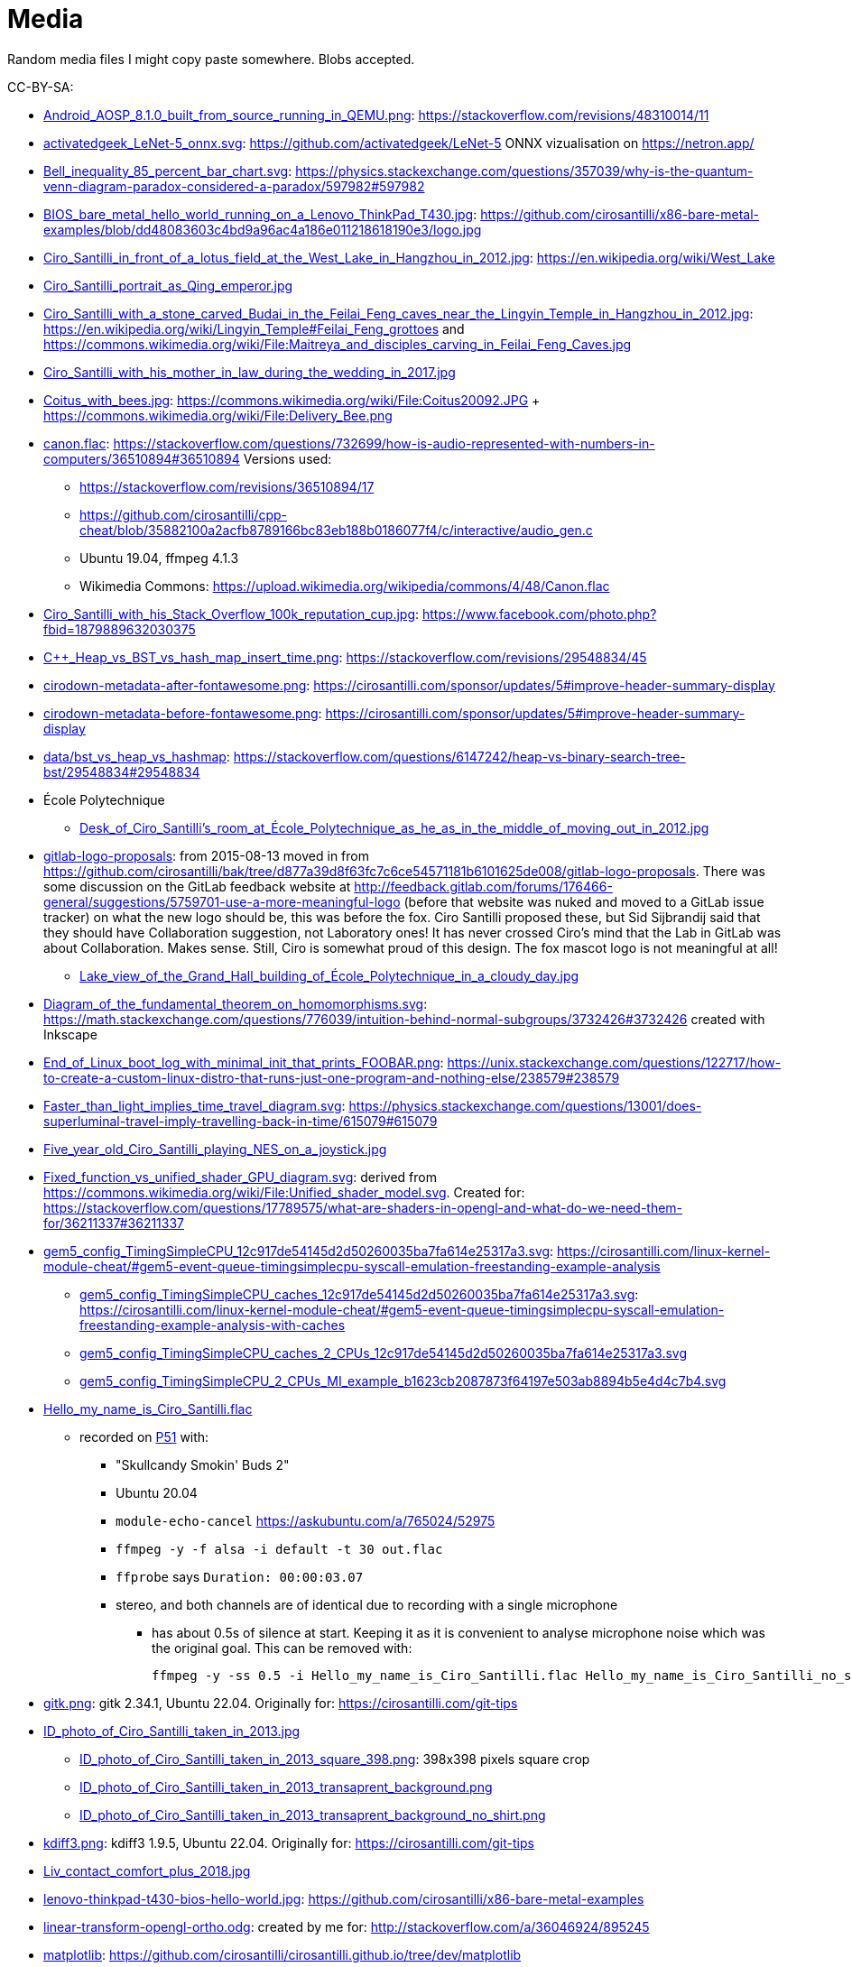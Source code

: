 = Media

Random media files I might copy paste somewhere. Blobs accepted.

CC-BY-SA:

* link:Android_AOSP_8.1.0_built_from_source_running_in_QEMU.png[]: https://stackoverflow.com/revisions/48310014/11
* link:activatedgeek_LeNet-5_onnx.svg[]: https://github.com/activatedgeek/LeNet-5 ONNX vizualisation on https://netron.app/
* link:Bell_inequality_85_percent_bar_chart.svg[]: https://physics.stackexchange.com/questions/357039/why-is-the-quantum-venn-diagram-paradox-considered-a-paradox/597982#597982
* link:BIOS_bare_metal_hello_world_running_on_a_Lenovo_ThinkPad_T430.jpg[]: https://github.com/cirosantilli/x86-bare-metal-examples/blob/dd48083603c4bd9a96ac4a186e011218618190e3/logo.jpg
* link:Ciro_Santilli_in_front_of_a_lotus_field_at_the_West_Lake_in_Hangzhou_in_2012.jpg[]: https://en.wikipedia.org/wiki/West_Lake
* link:Ciro_Santilli_portrait_as_Qing_emperor.jpg[]
* link:Ciro_Santilli_with_a_stone_carved_Budai_in_the_Feilai_Feng_caves_near_the_Lingyin_Temple_in_Hangzhou_in_2012.jpg[]: https://en.wikipedia.org/wiki/Lingyin_Temple#Feilai_Feng_grottoes and https://commons.wikimedia.org/wiki/File:Maitreya_and_disciples_carving_in_Feilai_Feng_Caves.jpg
* link:Ciro_Santilli_with_his_mother_in_law_during_the_wedding_in_2017.jpg[]
* link:Coitus_with_bees.jpg[]: https://commons.wikimedia.org/wiki/File:Coitus20092.JPG + https://commons.wikimedia.org/wiki/File:Delivery_Bee.png
* link:canon.flac[]: https://stackoverflow.com/questions/732699/how-is-audio-represented-with-numbers-in-computers/36510894#36510894 Versions used:
** https://stackoverflow.com/revisions/36510894/17
** https://github.com/cirosantilli/cpp-cheat/blob/35882100a2acfb8789166bc83eb188b0186077f4/c/interactive/audio_gen.c
** Ubuntu 19.04, ffmpeg 4.1.3
** Wikimedia Commons: https://upload.wikimedia.org/wikipedia/commons/4/48/Canon.flac
* link:Ciro_Santilli_with_his_Stack_Overflow_100k_reputation_cup.jpg[]: https://www.facebook.com/photo.php?fbid=1879889632030375
* link:C++_Heap_vs_BST_vs_hash_map_insert_time.png[]: https://stackoverflow.com/revisions/29548834/45
* link:cirodown-metadata-after-fontawesome.png[]: https://cirosantilli.com/sponsor/updates/5#improve-header-summary-display
* link:cirodown-metadata-before-fontawesome.png[]: https://cirosantilli.com/sponsor/updates/5#improve-header-summary-display
* link:data/bst_vs_heap_vs_hashmap[]: https://stackoverflow.com/questions/6147242/heap-vs-binary-search-tree-bst/29548834#29548834
* École Polytechnique
** link:Desk_of_Ciro_Santilli's_room_at_École_Polytechnique_as_he_as_in_the_middle_of_moving_out_in_2012.jpg[]
* link:gitlab-logo-proposals[]: from 2015-08-13 moved in from https://github.com/cirosantilli/bak/tree/d877a39d8f63fc7c6ce54571181b6101625de008/gitlab-logo-proposals[]. There was some discussion on the GitLab feedback website at http://feedback.gitlab.com/forums/176466-general/suggestions/5759701-use-a-more-meaningful-logo (before that website was nuked and moved to a GitLab issue tracker) on what the new logo should be, this was before the fox. Ciro Santilli proposed these, but Sid Sijbrandij said that they should have Collaboration suggestion, not Laboratory ones! It has never crossed Ciro's mind that the Lab in GitLab was about Collaboration. Makes sense. Still, Ciro is somewhat proud of this design. The fox mascot logo is not meaningful at all!
** link:Lake_view_of_the_Grand_Hall_building_of_École_Polytechnique_in_a_cloudy_day.jpg[]
* link:Diagram_of_the_fundamental_theorem_on_homomorphisms.svg[]: https://math.stackexchange.com/questions/776039/intuition-behind-normal-subgroups/3732426#3732426 created with Inkscape
* link:End_of_Linux_boot_log_with_minimal_init_that_prints_FOOBAR.png[]: https://unix.stackexchange.com/questions/122717/how-to-create-a-custom-linux-distro-that-runs-just-one-program-and-nothing-else/238579#238579
* link:Faster_than_light_implies_time_travel_diagram.svg[]: https://physics.stackexchange.com/questions/13001/does-superluminal-travel-imply-travelling-back-in-time/615079#615079
* link:Five_year_old_Ciro_Santilli_playing_NES_on_a_joystick.jpg[]
* link:Fixed_function_vs_unified_shader_GPU_diagram.svg[]: derived from https://commons.wikimedia.org/wiki/File:Unified_shader_model.svg[]. Created for: https://stackoverflow.com/questions/17789575/what-are-shaders-in-opengl-and-what-do-we-need-them-for/36211337#36211337
* link:gem5_config_TimingSimpleCPU_12c917de54145d2d50260035ba7fa614e25317a3.svg[]: https://cirosantilli.com/linux-kernel-module-cheat/#gem5-event-queue-timingsimplecpu-syscall-emulation-freestanding-example-analysis 
** link:gem5_config_TimingSimpleCPU_caches_12c917de54145d2d50260035ba7fa614e25317a3.svg[]: https://cirosantilli.com/linux-kernel-module-cheat/#gem5-event-queue-timingsimplecpu-syscall-emulation-freestanding-example-analysis-with-caches
** link:gem5_config_TimingSimpleCPU_caches_2_CPUs_12c917de54145d2d50260035ba7fa614e25317a3.svg[]
** link:gem5_config_TimingSimpleCPU_2_CPUs_MI_example_b1623cb2087873f64197e503ab8894b5e4d4c7b4.svg[]
* link:Hello_my_name_is_Ciro_Santilli.flac[]
** recorded on https://cirosantilli.com/linux-kernel-module-cheat/#p51[P51] with:
*** "Skullcandy Smokin' Buds 2"
*** Ubuntu 20.04
*** `module-echo-cancel` https://askubuntu.com/a/765024/52975
*** `ffmpeg -y -f alsa -i default -t 30 out.flac`
*** `ffprobe` says `Duration: 00:00:03.07`
*** stereo, and both channels are of identical due to recording with a single microphone
**** has about 0.5s of silence at start. Keeping it as it is convenient to analyse microphone noise which was the original goal. This can be removed with:
+
....
ffmpeg -y -ss 0.5 -i Hello_my_name_is_Ciro_Santilli.flac Hello_my_name_is_Ciro_Santilli_no_silence.flac
....
* link:gitk.png[]: gitk 2.34.1, Ubuntu 22.04. Originally for: https://cirosantilli.com/git-tips
* link:ID_photo_of_Ciro_Santilli_taken_in_2013.jpg[]
** link:ID_photo_of_Ciro_Santilli_taken_in_2013_square_398.png[]: 398x398 pixels square crop
** link:ID_photo_of_Ciro_Santilli_taken_in_2013_transaprent_background.png[]
** link:ID_photo_of_Ciro_Santilli_taken_in_2013_transaprent_background_no_shirt.png[]
* link:kdiff3.png[]: kdiff3 1.9.5, Ubuntu 22.04. Originally for: https://cirosantilli.com/git-tips
* link:Liv_contact_comfort_plus_2018.jpg[]
* link:lenovo-thinkpad-t430-bios-hello-world.jpg[]: https://github.com/cirosantilli/x86-bare-metal-examples
* link:linear-transform-opengl-ortho.odg[]: created by me for: http://stackoverflow.com/a/36046924/895245
* link:matplotlib[]: https://github.com/cirosantilli/cirosantilli.github.io/tree/dev/matplotlib
* link:meld.png[]: meld 3.20.4, Ubuntu 22.04. Originally for: https://cirosantilli.com/git-tips
* link:multipage_refs/multipage_refs.pdf[]: generated from link:multipage_refs/multipage_refs.tex[] on Ubuntu 20.10 with `pdflatex`.
* link:kernel-matrix/[]: Wikimedia Commons: https://commons.wikimedia.org/wiki/File:Funny_comparison_between_the_Linux_Kernel_and_The_Matrix_due_to_userland_memory_virtualization.png
* link:ode.png[]: https://github.com/cirosantilli/cpp-cheat/blob/890c065b15a350b61b0780f5e47721b05df1f2f6/gsl/ode.md
** Also uploaded to Wikimedia Commons: https://commons.wikimedia.org/wiki/File:Van_der_Pol_oscillator_solution_and_phase_space_generated_with_GNU_Scientific_Library.png
* link:OpenGL_glFrustrum_on_left_vs_glOrtho_on_right.png[]: used at https://stackoverflow.com/revisions/36046924/20
* link:opengl-rotating-triangle-image-magick.gif[]: start from link:opengl-rotating-triangle.mp4[] as shown at: https://askubuntu.com/revisions/837574/17
* link:opengl-rotating-triangle.mp4[]: start from link:opengl-rotating-triangle.zip[] and then run:
+
....
ffmpeg -framerate 30 -pattern_type glob -i '*.png' -c:v libx264 -pix_fmt yuv420p opengl-rotating-triangle.mp4
....
+
as explained at: https://stackoverflow.com/questions/24961127/how-to-create-a-video-from-images-with-ffmpeg/37478183#37478183
* link:opengl-rotating-triangle.zip[]: https://github.com/cirosantilli/cpp-cheat/blob/b5944128fd60b470f051805218919505c9e54f36/opengl/offscreen.c with `./offscreen.out 1 256 1024 1024 2`
* OurBigBook screenshots
  * link:OurBigBook_issue_list_on_article_page.png[]: screenshot circa https://github.com/cirosantilli/ourbigbook/commit/87f85a8433c478044709b0dcba645a478fa209da
  * link:OurBigBook_metadata_on_every_header.png[]: screenshot circa https://github.com/cirosantilli/ourbigbook/commit/8b78f8051faaf2123112748fd47c6393ce2733e6[]. Page: https://ourbigbook.com/donald-trump/chemistry
  * link:OurBigBook_topic_page_with_title.png[]: screenshot circa https://github.com/cirosantilli/ourbigbook/commit/8b78f8051faaf2123112748fd47c6393ce2733e6[]. Page: https://ourbigbook.com/go/topic/vector-space
  * link:OurBigBook_topic_index_page.png[]: screenshot circa https://github.com/cirosantilli/ourbigbook/commit/8b78f8051faaf2123112748fd47c6393ce2733e6[]. Page: https://ourbigbook.com
* link:Path_from_init_main.c_until_bzImage_in_the_Linux_kernel_4.19.jpg[]: https://unix.stackexchange.com/revisions/482978/16 Yes, this is a gedit screen capture.
* link:prime-number-theorem[]: https://cirosantilli.com/prime-number-theorem
* link:Rugae_vaginales_with_black_hole.jpg[]: https://en.wikipedia.org/wiki/File:Rugae_vaginales.jpg + https://commons.wikimedia.org/wiki/File:Black_Hole_Milkyway.jpg
* link:Six_year_old_Ciro_Santilli_when_his_grandfather_offerd_him_an_electronic_keyboard.jpg[]: https://cirosantilli.com#ciro-santillis-musical-education
* link:Shimano_chain_plate_quicklink.svg[]: used at https://bicycles.stackexchange.com/questions/45958/how-do-i-open-a-master-link-in-a-chain/63904#63904
* link:stack-overflow-data-dump/2019-03/users_rep_view.dat.7z[]: https://github.com/cirosantilli/algorithm-cheat/tree/63b360637c7e49b4c915c36854955e03f2faa90f/stack-overflow-data-dump#find-users-with-low-reputation-and-high-profile-view-count
* link:test.odt[]: test ODT file created with LIbreOffice Writter 6.4.6
* https://cirosantilli.com/oxford-nanopore-river-bacteria
** link:Qiagen_DNeasy_PowerWater_Kit_White_Precipitate.jpg[]
* link:Sinusoidal_circular_wave_heatmap_generated_with_OpenGL_shader_at_60fps.gif[]: https://stackoverflow.com/revisions/39839788/7 on Ubuntu 19.10
* link:STS-132_Liftoff_Space_Shuttle_Atlantis_512x.gif[]
** derived from: https://commons.wikimedia.org/wiki/File:STS-132_Liftoff_Space_Shuttle_Atlantis.ogv
** used at: https://askubuntu.com/questions/648603/how-to-create-an-animated-gif-from-mp4-video-via-command-line/837574#837574
* `Top_Down_2D_Continuous_Game_with_Urho3D_C++_SDL_and_Box2D_for_Reinforcement_Learning_first_8_seconds`: https://askubuntu.com/questions/785508/how-to-merge-subtitle-to-video/1273657#1273657
** link:Top_Down_2D_Continuous_Game_with_Urho3D_C++_SDL_and_Box2D_for_Reinforcement_Learning_first_8_seconds.mp4[]
** link:Top_Down_2D_Continuous_Game_with_Urho3D_C++_SDL_and_Box2D_for_Reinforcement_Learning_first_8_seconds.srt[]
* link:Think_Different_with_Tux.png[]. Based on https://en.wikipedia.org/wiki/File:Tux.svg[]. Edited with GIMP.
* link:verilog-interactive.gif[]: https://stackoverflow.com/questions/38108243/is-it-possible-to-do-interactive-user-input-and-output-simulation-in-vhdl-or-ver/38174654#38174654
* link:VisIt_zoom_in_10_million_straight_line_plot_with_some_marked_points.png[]: https://stackoverflow.com/revisions/55967461/27
* link:Visualization_of_OpenGL_blur_algorithm_from_webcam_with_Ciro_Santilli_waving.gif[]: https://stackoverflow.com/questions/13693946/image-processing-with-glsl-shaders/40641014#40641014
* link:wall,_user,_and_sys_for_CPU-bound_work_with_8_hyperthreads.png[]
* link:Three_treasures_of_the_programmer.png[]: https://cirosantilli.com/three-treasures-of-the-programmer

Possibly not freely licensed:

* link:Apple_Think_different_1976_Think_mainstream_2011.png[]: cropped from https://wallpapersafari.com/w/RqYUEj
* link:Baby_Hitler_vs_5_million_Jews_trolley_problem.jpg[]
* link:bitcoin-strings-with-txids/[]. Images extracted with: https://github.com/cirosantilli/bitcoin-strings-with-txids/tree/7e95546479508e9fe5158dad6bc8601e2b4e02ee#image-indexing
* link:cia-2010-covert-communication-websites[]
* link:china-letter-support-xinjiang-saudi-arabia-russia-2019-07-18[]: https://twitter.com/KevinPinner/status/1151868854781526016
* Chrysanthemum Xi Jinping derived from art artist by Dai Jianyong https://www.independent.co.uk/news/world/asia/chinese-artist-who-posted-funny-image-of-president-xi-jinping-facing-five-years-in-prison-as-10282630.html with a GIMP added 六四 for maximum effect:
** link:Chrysanthemum_Xi_Jinping_with_liusi_added_by_Ciro_Santilli.jpeg[]
** link:Chrysanthemum_Xi_Jinping_with_black_red_liusi_added_by_Ciro_Santilli.jpg[]
* link:Ciro_Santilli_in_lab_coat_playing_with_pippete.jpg[]: photo taken by someone else, they hold copyright: https://www.flickr.com/photos/synbiosri/42791962234/in/faves-141515492@N02/[] This was circa 2017 at the University of Cambridge, in an open event organized by the Cambridge Synthetic Biology outreach group, more or less the same people who organize: https://www.meetup.com/Cambridge-Synthetic-Biology-Meetup/[].
* link:Google_Sycamore_Weber_quantum_computer_connectivity_graph.png[]: https://quantumai.google/hardware/datasheet/weber.pdf
* link:Horny_polytechnicienne_mural_by_binet_BD_96_at_École_Polytechnique_with_nipple_censored_as_seen_in_2010.jpg[]. Likely not freely licensed because France has no https://en.wikipedia.org/wiki/Freedom_of_panorama[freedom of panorama].
* link:howlow/[]: final video uploaded to https://www.youtube.com/watch?v=_6D05gCWh_I
* link:Jingjing_Chacha_angry.jpg[]: https://github.com/cirosantilli/china-dictatorship/tree/0d7bdc17b35bc074071f5b1e06e35cf38e476cdc#jingjing-chacha
* link:Rebel_pepper_pig_can't_eat_democracy_cartoon_translated_to_English_by_Ciro_Santilli.jpg[], source: https://twitter.com/remonwangxt/status/1131398147253710850
* link:russian-federal-list-of-extremist-materials-utf8-2020-08-17.csv[]: https://cirosantilli.com/china-dictatorship/#federal-list-of-extremist-materials
* link:Sweet_brown_chinese_characters_meme.jpg[]: https://github.com/cirosantilli/china-dictatorship#does-ciro-santilli-speak-chinese
* link:Side_by_side_comparison_between_Thai_king_Vajiralongkorn_and_Hamtaro.jpg[]: https://github.com/cirosantilli/china-dictatorship/tree/610912fba3354853d3ff6010b4d81b0f10f5f826#thai-king-hamtaro
* link:webpages/v2ex-2015-04.html[] and link:webpages/v2ex-2015-12.html[]: https://github.com/cirosantilli/china-dictatorship
* Xi_Jinping_Corona_Lushux_square https://www.reddit.com/r/pics/comments/fqku03/winnie_the_flu/
** link:Xi_Jinping_Corona_Lushux_square.jpg[]
** link:Xi_Jinping_Corona_Lushux_square.png[]
** link:Xi_Jinping_Corona_Lushux_square_crease.jpg[]
** link:Xi_Jinping_Corona_Lushux_square_crease.png[]
* https://cirosantilli.com/china-dictatorship/zov ZOV by Pavel Filatyev (Павел Филатьев, 2022)
** link:zov.txt[]: text extracted from https://gulagu-net.ru/download/2595 purported reupload of the original
** link:zov-en.txt[]: Google Translate translation by https://www.reddit.com/r/ukraine/comments/wquz45/comment/ikoqbdk/?utm_source=reddit&utm_medium=web2x&context=3 downloaded from: https://docs.google.com/document/d/1guApbii5AjzkaD1C_jjypxCL3hQI_iJLQQBFTC1Pfeo/edit 
* link:v27sSra.jpg[]: https://cirosantilli.com/cool-data-embedded-in-the-bitcoin-blockchain#images
